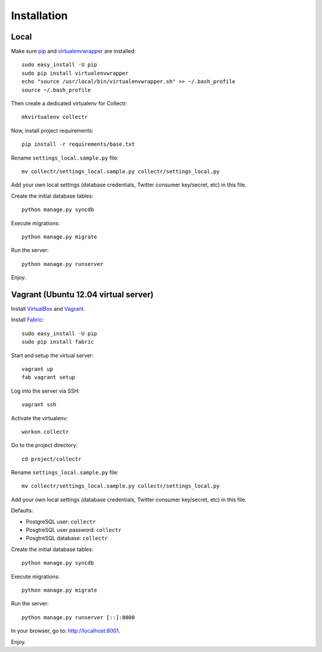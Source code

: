 Installation
============

Local
-----

Make sure `pip`_ and `virtualenvwrapper`_ are installed::

    sudo easy_install -U pip
    sudo pip install virtualenvwrapper
    echo "source /usr/local/bin/virtualenvwrapper.sh" >> ~/.bash_profile
    source ~/.bash_profile
    
Then create a dedicated virtualenv for Collectr::

    mkvirtualenv collectr

Now, install project requirements::

    pip install -r requirements/base.txt

Rename ``settings_local.sample.py`` file::

    mv collectr/settings_local.sample.py collectr/settings_local.py

Add your own local settings (database credentials, Twitter consumer key/secret, 
etc) in this file.

Create the initial database tables::

    python manage.py syncdb

Execute migrations::

    python manage.py migrate

Run the server::

    python manage.py runserver

Enjoy.

Vagrant (Ubuntu 12.04 virtual server)
-------------------------------------

Install `VirtualBox`_ and `Vagrant`_.

Install `Fabric`_::

    sudo easy_install -U pip
    sudo pip install fabric

Start and setup the virtual server::

    vagrant up
    fab vagrant setup

Log into the server via SSH::

    vagrant ssh

Activate the virtualenv::

    workon collectr

Go to the project directory::

    cd project/collectr

Rename ``settings_local.sample.py`` file::

    mv collectr/settings_local.sample.py collectr/settings_local.py

Add your own local settings (database credentials, Twitter consumer key/secret, 
etc) in this file. 

Defaults:

* PostgreSQL user: ``collectr``
* PosgtreSQL user password: ``collectr``
* PosgtreSQL database: ``collectr``

Create the initial database tables::

    python manage.py syncdb

Execute migrations::

    python manage.py migrate

Run the server::

    python manage.py runserver [::]:8000

In your browser, go to: http://localhost:8001. 

Enjoy.


.. _pip: http://www.pip-installer.org/
.. _virtualenvwrapper: http://www.doughellmann.com/projects/virtualenvwrapper/
.. _VirtualBox: https://www.virtualbox.org
.. _Vagrant: http://vagrantup.com
.. _Fabric: http://fabfile.org
